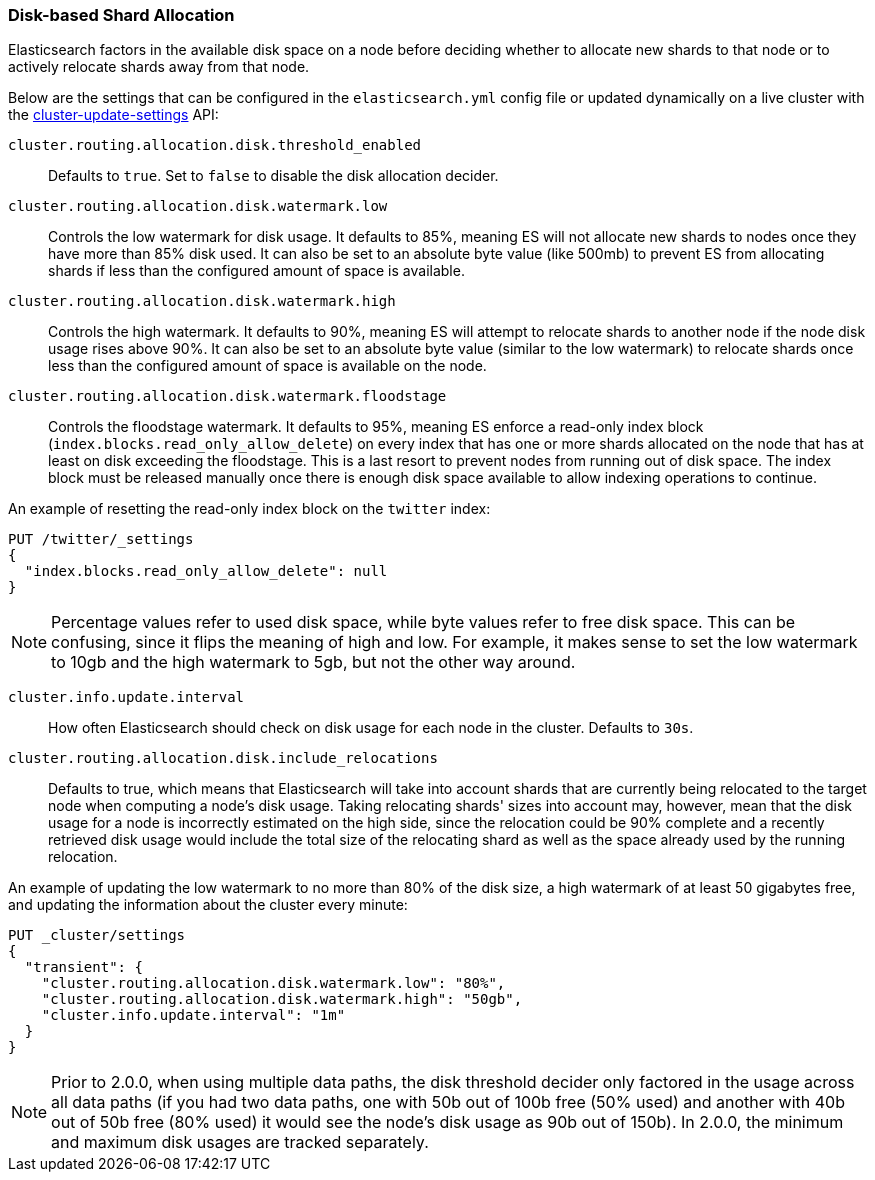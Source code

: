 [[disk-allocator]]
=== Disk-based Shard Allocation

Elasticsearch factors in the available disk space on a node before deciding
whether to allocate new shards to that node or to actively relocate shards
away from that node.

Below are the settings that can be configured in the `elasticsearch.yml` config
file or updated dynamically on a live cluster with the
<<cluster-update-settings,cluster-update-settings>> API:

`cluster.routing.allocation.disk.threshold_enabled`::

    Defaults to `true`.  Set to `false` to disable the disk allocation decider.

`cluster.routing.allocation.disk.watermark.low`::

    Controls the low watermark for disk usage. It defaults to 85%, meaning ES will
    not allocate new shards to nodes once they have more than 85% disk used. It
    can also be set to an absolute byte value (like 500mb) to prevent ES from
    allocating shards if less than the configured amount of space is available.

`cluster.routing.allocation.disk.watermark.high`::

    Controls the high watermark. It defaults to 90%, meaning ES will attempt to
    relocate shards to another node if the node disk usage rises above 90%. It can
    also be set to an absolute byte value (similar to the low watermark) to
    relocate shards once less than the configured amount of space is available on
    the node.

`cluster.routing.allocation.disk.watermark.floodstage`::

    Controls the floodstage watermark. It defaults to 95%, meaning ES enforce a read-only
    index block (`index.blocks.read_only_allow_delete`) on every index that has
    one or more shards allocated on the node that has at least on disk exceeding the floodstage.
    This is a last resort to prevent nodes from running out of disk space.
    The index block must be released manually once there is enough disk space available
    to allow indexing operations to continue.

An example of resetting the read-only index block on the `twitter` index:

[source,js]
--------------------------------------------------
PUT /twitter/_settings
{
  "index.blocks.read_only_allow_delete": null
}
--------------------------------------------------
// CONSOLE
// TEST[setup:twitter]


NOTE: Percentage values refer to used disk space, while byte values refer to
free disk space. This can be confusing, since it flips the meaning of high and
low. For example, it makes sense to set the low watermark to 10gb and the high
watermark to 5gb, but not the other way around.


`cluster.info.update.interval`::

    How often Elasticsearch should check on disk usage for each node in the
    cluster. Defaults to `30s`.

`cluster.routing.allocation.disk.include_relocations`::

    Defaults to +true+, which means that Elasticsearch will take into account
    shards that are currently being relocated to the target node when computing a
    node's disk usage. Taking relocating shards' sizes into account may, however,
    mean that the disk usage for a node is incorrectly estimated on the high side,
    since the relocation could be 90% complete and a recently retrieved disk usage
    would include the total size of the relocating shard as well as the space
    already used by the running relocation.


An example of updating the low watermark to no more than 80% of the disk size, a
high watermark of at least 50 gigabytes free, and updating the information about
the cluster every minute:

[source,js]
--------------------------------------------------
PUT _cluster/settings
{
  "transient": {
    "cluster.routing.allocation.disk.watermark.low": "80%",
    "cluster.routing.allocation.disk.watermark.high": "50gb",
    "cluster.info.update.interval": "1m"
  }
}
--------------------------------------------------
// CONSOLE

NOTE: Prior to 2.0.0, when using multiple data paths, the disk threshold
decider only factored in the usage across all data paths (if you had two
data paths, one with 50b out of 100b free (50% used) and another with
40b out of 50b free (80% used) it would see the node's disk usage as 90b
out of 150b). In 2.0.0, the minimum and maximum disk usages are tracked
separately.
